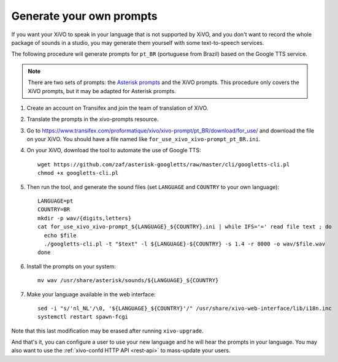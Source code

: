 .. _generate_custom_prompts:

*************************
Generate your own prompts
*************************

If you want your XiVO to speak in your language that is not supported by XiVO, and you don't want to
record the whole package of sounds in a studio, you may generate them yourself with some
text-to-speech services.

The following procedure will generate prompts for ``pt_BR`` (portuguese from Brazil) based on the
Google TTS service.

.. note:: There are two sets of prompts: the `Asterisk prompts`_ and the XiVO prompts. This procedure
          only covers the XiVO prompts, but it may be adapted for Asterisk prompts.

.. _Asterisk prompts: http://www.asterisksounds.org/en

#. Create an account on Transifex and join the team of translation of XiVO.

#. Translate the prompts in the xivo-prompts resource.

#. Go to https://www.transifex.com/proformatique/xivo/xivo-prompt/pt_BR/download/for_use/ and
   download the file on your XiVO. You should have a file named like
   ``for_use_xivo_xivo-prompt_pt_BR.ini``.

#. On your XiVO, download the tool to automate the use of Google TTS::

    wget https://github.com/zaf/asterisk-googletts/raw/master/cli/googletts-cli.pl
    chmod +x googletts-cli.pl

#. Then run the tool, and generate the sound files (set ``LANGUAGE`` and ``COUNTRY`` to your own
   language)::

    LANGUAGE=pt
    COUNTRY=BR
    mkdir -p wav/{digits,letters}
    cat for_use_xivo_xivo-prompt_${LANGUAGE}_${COUNTRY}.ini | while IFS='=' read file text ; do
      echo $file
      ./googletts-cli.pl -t "$text" -l ${LANGUAGE}-${COUNTRY} -s 1.4 -r 8000 -o wav/$file.wav
    done

#. Install the prompts on your system::

    mv wav /usr/share/asterisk/sounds/${LANGUAGE}_${COUNTRY}

#. Make your language available in the web interface::

    sed -i "s/'nl_NL'/\0, '${LANGUAGE}_${COUNTRY}'/" /usr/share/xivo-web-interface/lib/i18n.inc
    systemctl restart spawn-fcgi

Note that this last modification may be erased after running ``xivo-upgrade``.

And that's it, you can configure a user to use your new language and he will hear the prompts in
your language. You may also want to use the :ref:`xivo-confd HTTP API <rest-api>` to mass-update
your users.

